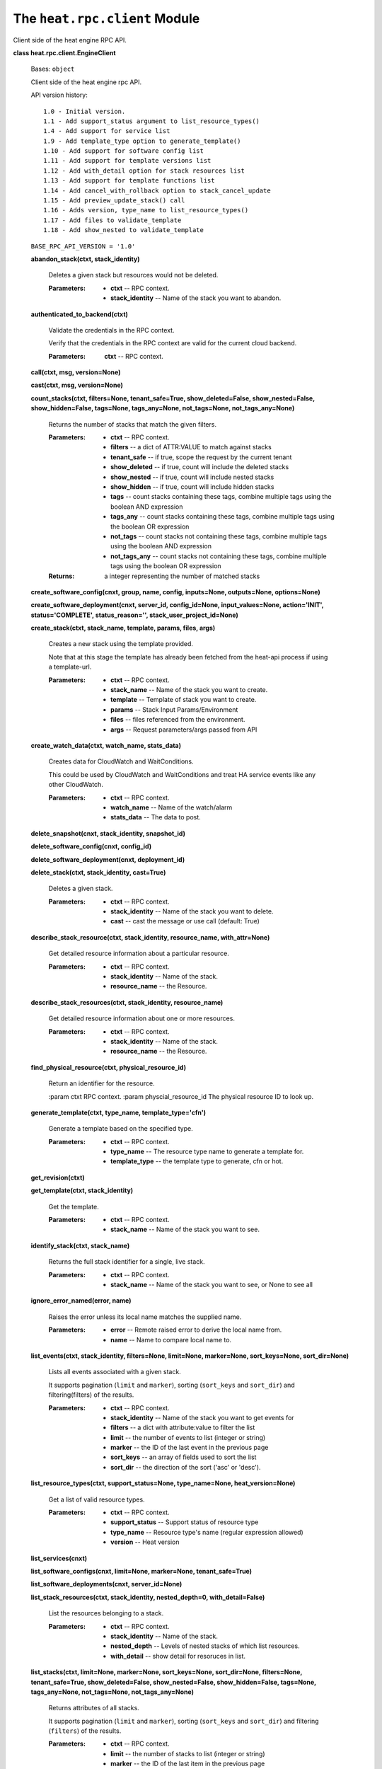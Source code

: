 
The ``heat.rpc.client`` Module
==============================

Client side of the heat engine RPC API.

**class heat.rpc.client.EngineClient**

   Bases: ``object``

   Client side of the heat engine rpc API.

   API version history:

   ::

      1.0 - Initial version.
      1.1 - Add support_status argument to list_resource_types()
      1.4 - Add support for service list
      1.9 - Add template_type option to generate_template()
      1.10 - Add support for software config list
      1.11 - Add support for template versions list
      1.12 - Add with_detail option for stack resources list
      1.13 - Add support for template functions list
      1.14 - Add cancel_with_rollback option to stack_cancel_update
      1.15 - Add preview_update_stack() call
      1.16 - Adds version, type_name to list_resource_types()
      1.17 - Add files to validate_template
      1.18 - Add show_nested to validate_template

   ``BASE_RPC_API_VERSION = '1.0'``

   **abandon_stack(ctxt, stack_identity)**

      Deletes a given stack but resources would not be deleted.

      :Parameters:
         * **ctxt** -- RPC context.

         * **stack_identity** -- Name of the stack you want to
           abandon.

   **authenticated_to_backend(ctxt)**

      Validate the credentials in the RPC context.

      Verify that the credentials in the RPC context are valid for the
      current cloud backend.

      :Parameters:
         **ctxt** -- RPC context.

   **call(ctxt, msg, version=None)**

   **cast(ctxt, msg, version=None)**

   **count_stacks(ctxt, filters=None, tenant_safe=True,
   show_deleted=False, show_nested=False, show_hidden=False,
   tags=None, tags_any=None, not_tags=None, not_tags_any=None)**

      Returns the number of stacks that match the given filters.

      :Parameters:
         * **ctxt** -- RPC context.

         * **filters** -- a dict of ATTR:VALUE to match against stacks

         * **tenant_safe** -- if true, scope the request by the
           current tenant

         * **show_deleted** -- if true, count will include the deleted
           stacks

         * **show_nested** -- if true, count will include nested
           stacks

         * **show_hidden** -- if true, count will include hidden
           stacks

         * **tags** -- count stacks containing these tags, combine
           multiple tags using the boolean AND expression

         * **tags_any** -- count stacks containing these tags, combine
           multiple tags using the boolean OR expression

         * **not_tags** -- count stacks not containing these tags,
           combine multiple tags using the boolean AND expression

         * **not_tags_any** -- count stacks not containing these tags,
           combine multiple tags using the boolean OR expression

      :Returns:
         a integer representing the number of matched stacks

   **create_software_config(cnxt, group, name, config, inputs=None,
   outputs=None, options=None)**

   **create_software_deployment(cnxt, server_id, config_id=None,
   input_values=None, action='INIT', status='COMPLETE',
   status_reason='', stack_user_project_id=None)**

   **create_stack(ctxt, stack_name, template, params, files, args)**

      Creates a new stack using the template provided.

      Note that at this stage the template has already been fetched
      from the heat-api process if using a template-url.

      :Parameters:
         * **ctxt** -- RPC context.

         * **stack_name** -- Name of the stack you want to create.

         * **template** -- Template of stack you want to create.

         * **params** -- Stack Input Params/Environment

         * **files** -- files referenced from the environment.

         * **args** -- Request parameters/args passed from API

   **create_watch_data(ctxt, watch_name, stats_data)**

      Creates data for CloudWatch and WaitConditions.

      This could be used by CloudWatch and WaitConditions and treat HA
      service events like any other CloudWatch.

      :Parameters:
         * **ctxt** -- RPC context.

         * **watch_name** -- Name of the watch/alarm

         * **stats_data** -- The data to post.

   **delete_snapshot(cnxt, stack_identity, snapshot_id)**

   **delete_software_config(cnxt, config_id)**

   **delete_software_deployment(cnxt, deployment_id)**

   **delete_stack(ctxt, stack_identity, cast=True)**

      Deletes a given stack.

      :Parameters:
         * **ctxt** -- RPC context.

         * **stack_identity** -- Name of the stack you want to delete.

         * **cast** -- cast the message or use call (default: True)

   **describe_stack_resource(ctxt, stack_identity, resource_name,
   with_attr=None)**

      Get detailed resource information about a particular resource.

      :Parameters:
         * **ctxt** -- RPC context.

         * **stack_identity** -- Name of the stack.

         * **resource_name** -- the Resource.

   **describe_stack_resources(ctxt, stack_identity, resource_name)**

      Get detailed resource information about one or more resources.

      :Parameters:
         * **ctxt** -- RPC context.

         * **stack_identity** -- Name of the stack.

         * **resource_name** -- the Resource.

   **find_physical_resource(ctxt, physical_resource_id)**

      Return an identifier for the resource.

      :param ctxt RPC context. :param physcial_resource_id The
      physical resource ID to look up.

   **generate_template(ctxt, type_name, template_type='cfn')**

      Generate a template based on the specified type.

      :Parameters:
         * **ctxt** -- RPC context.

         * **type_name** -- The resource type name to generate a
           template for.

         * **template_type** -- the template type to generate, cfn or
           hot.

   **get_revision(ctxt)**

   **get_template(ctxt, stack_identity)**

      Get the template.

      :Parameters:
         * **ctxt** -- RPC context.

         * **stack_name** -- Name of the stack you want to see.

   **identify_stack(ctxt, stack_name)**

      Returns the full stack identifier for a single, live stack.

      :Parameters:
         * **ctxt** -- RPC context.

         * **stack_name** -- Name of the stack you want to see, or
           None to see all

   **ignore_error_named(error, name)**

      Raises the error unless its local name matches the supplied
      name.

      :Parameters:
         * **error** -- Remote raised error to derive the local name
           from.

         * **name** -- Name to compare local name to.

   **list_events(ctxt, stack_identity, filters=None, limit=None,
   marker=None, sort_keys=None, sort_dir=None)**

      Lists all events associated with a given stack.

      It supports pagination (``limit`` and ``marker``), sorting
      (``sort_keys`` and ``sort_dir``) and filtering(filters) of the
      results.

      :Parameters:
         * **ctxt** -- RPC context.

         * **stack_identity** -- Name of the stack you want to get
           events for

         * **filters** -- a dict with attribute:value to filter the
           list

         * **limit** -- the number of events to list (integer or
           string)

         * **marker** -- the ID of the last event in the previous page

         * **sort_keys** -- an array of fields used to sort the list

         * **sort_dir** -- the direction of the sort ('asc' or
           'desc').

   **list_resource_types(ctxt, support_status=None, type_name=None,
   heat_version=None)**

      Get a list of valid resource types.

      :Parameters:
         * **ctxt** -- RPC context.

         * **support_status** -- Support status of resource type

         * **type_name** -- Resource type's name (regular expression
           allowed)

         * **version** -- Heat version

   **list_services(cnxt)**

   **list_software_configs(cnxt, limit=None, marker=None,
   tenant_safe=True)**

   **list_software_deployments(cnxt, server_id=None)**

   **list_stack_resources(ctxt, stack_identity, nested_depth=0,
   with_detail=False)**

      List the resources belonging to a stack.

      :Parameters:
         * **ctxt** -- RPC context.

         * **stack_identity** -- Name of the stack.

         * **nested_depth** -- Levels of nested stacks of which list
           resources.

         * **with_detail** -- show detail for resoruces in list.

   **list_stacks(ctxt, limit=None, marker=None, sort_keys=None,
   sort_dir=None, filters=None, tenant_safe=True, show_deleted=False,
   show_nested=False, show_hidden=False, tags=None, tags_any=None,
   not_tags=None, not_tags_any=None)**

      Returns attributes of all stacks.

      It supports pagination (``limit`` and ``marker``), sorting
      (``sort_keys`` and ``sort_dir``) and filtering (``filters``) of
      the results.

      :Parameters:
         * **ctxt** -- RPC context.

         * **limit** -- the number of stacks to list (integer or
           string)

         * **marker** -- the ID of the last item in the previous page

         * **sort_keys** -- an array of fields used to sort the list

         * **sort_dir** -- the direction of the sort ('asc' or 'desc')

         * **filters** -- a dict with attribute:value to filter the
           list

         * **tenant_safe** -- if true, scope the request by the
           current tenant

         * **show_deleted** -- if true, show soft-deleted stacks

         * **show_nested** -- if true, show nested stacks

         * **show_hidden** -- if true, show hidden stacks

         * **tags** -- show stacks containing these tags, combine
           multiple tags using the boolean AND expression

         * **tags_any** -- show stacks containing these tags, combine
           multiple tags using the boolean OR expression

         * **not_tags** -- show stacks not containing these tags,
           combine multiple tags using the boolean AND expression

         * **not_tags_any** -- show stacks not containing these tags,
           combine multiple tags using the boolean OR expression

      :Returns:
         a list of stacks

   **list_template_functions(ctxt, template_version)**

      Get a list of available functions in a given template.

      :Parameters:
         **ctxt** -- RPC context

      :param template_name : name of the template which function list
      you
         want to get

   **list_template_versions(ctxt)**

      Get a list of available template versions.

      :Parameters:
         **ctxt** -- RPC context.

   **local_error_name(error)**

      Returns the name of the error with any _Remote postfix removed.

      :Parameters:
         **error** -- Remote raised error to derive the name from.

   ``static make_msg(method, **kwargs)``

   **metadata_software_deployments(cnxt, server_id)**

   **preview_stack(ctxt, stack_name, template, params, files, args)**

      Simulates a new stack using the provided template.

      Note that at this stage the template has already been fetched
      from the heat-api process if using a template-url.

      :Parameters:
         * **ctxt** -- RPC context.

         * **stack_name** -- Name of the stack you want to create.

         * **template** -- Template of stack you want to create.

         * **params** -- Stack Input Params/Environment

         * **files** -- files referenced from the environment.

         * **args** -- Request parameters/args passed from API

   **preview_update_stack(ctxt, stack_identity, template, params,
   files, args)**

      Returns the resources that would be changed in an update.

      Based on the provided template and parameters.

      Requires RPC version 1.15 or above.

      :Parameters:
         * **ctxt** -- RPC context.

         * **stack_identity** -- Name of the stack you wish to update.

         * **template** -- New template for the stack.

         * **params** -- Stack Input Params/Environment

         * **files** -- files referenced from the environment.

         * **args** -- Request parameters/args passed from API

   **resource_schema(ctxt, type_name)**

      Get the schema for a resource type.

      :Parameters:
         **ctxt** -- RPC context.

   **resource_signal(ctxt, stack_identity, resource_name, details,
   sync_call=False)**

      Generate an alarm on the resource.

      :Parameters:
         * **ctxt** -- RPC context.

         * **stack_identity** -- Name of the stack.

         * **resource_name** -- the Resource.

         * **details** -- the details of the signal.

   **set_watch_state(ctxt, watch_name, state)**

      Temporarily set the state of a given watch.

      :Parameters:
         * **ctxt** -- RPC context.

         * **watch_name** -- Name of the watch

         * **state** -- State (must be one defined in WatchRule class)

   **show_snapshot(cnxt, stack_identity, snapshot_id)**

   **show_software_config(cnxt, config_id)**

   **show_software_deployment(cnxt, deployment_id)**

   **show_stack(ctxt, stack_identity)**

      Returns detailed information about one or all stacks.

      :Parameters:
         * **ctxt** -- RPC context.

         * **stack_identity** -- Name of the stack you want to show,
           or None to

      show all

   **show_watch(ctxt, watch_name)**

      Returns the attributes of one watch/alarm.

      The show_watch method returns the attributes of one watch or all
      watches if no watch_name is passed.

      :Parameters:
         * **ctxt** -- RPC context.

         * **watch_name** -- Name of the watch/alarm you want to see,
           or None to see all

   **show_watch_metric(ctxt, metric_namespace=None,
   metric_name=None)**

      Returns the datapoints for a metric.

      The show_watch_metric method returns the datapoints associated
      with a specified metric, or all metrics if no metric_name is
      passed.

      :Parameters:
         * **ctxt** -- RPC context.

         * **metric_namespace** -- Name of the namespace you want to
           see, or None to see all

         * **metric_name** -- Name of the metric you want to see, or
           None to see all

   **signal_software_deployment(cnxt, deployment_id, details,
   updated_at=None)**

   **stack_cancel_update(ctxt, stack_identity,
   cancel_with_rollback=True)**

   **stack_check(ctxt, stack_identity)**

   **stack_list_snapshots(cnxt, stack_identity)**

   **stack_restore(cnxt, stack_identity, snapshot_id)**

   **stack_resume(ctxt, stack_identity)**

   **stack_snapshot(ctxt, stack_identity, name)**

   **stack_suspend(ctxt, stack_identity)**

   **update_software_deployment(cnxt, deployment_id, config_id=None,
   input_values=None, output_values=None, action=None, status=None,
   status_reason=None, updated_at=None)**

   **update_stack(ctxt, stack_identity, template, params, files,
   args)**

      Updates an existing stack based on the provided template and
      params.

      Note that at this stage the template has already been fetched
      from the heat-api process if using a template-url.

      :Parameters:
         * **ctxt** -- RPC context.

         * **stack_name** -- Name of the stack you want to create.

         * **template** -- Template of stack you want to create.

         * **params** -- Stack Input Params/Environment

         * **files** -- files referenced from the environment.

         * **args** -- Request parameters/args passed from API

   **validate_template(ctxt, template, params=None, files=None,
   show_nested=False)**

      Uses the stack parser to check the validity of a template.

      :Parameters:
         * **ctxt** -- RPC context.

         * **template** -- Template of stack you want to create.

         * **params** -- Stack Input Params/Environment

         * **files** -- files referenced from the
           environment/template.

         * **show_nested** -- if True nested templates will be
           validated

